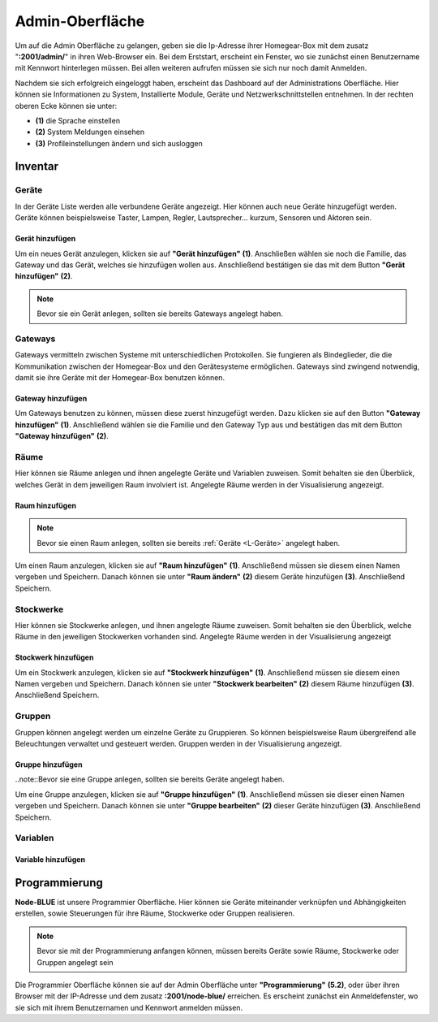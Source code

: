 Admin-Oberfläche
################

Um auf die Admin Oberfläche zu gelangen, geben sie die Ip-Adresse ihrer Homegear-Box mit dem zusatz
"**:2001/admin/**" in ihren Web-Browser ein. Bei dem Erststart, erscheint ein Fenster, wo sie zunächst einen
Benutzername mit Kennwort hinterlegen müssen. Bei allen weiteren aufrufen müssen sie sich nur noch damit Anmelden.

Nachdem sie sich erfolgreich eingeloggt haben, erscheint das Dashboard auf der Administrations Oberfläche.
Hier können sie Informationen zu System, Installierte Module, Geräte und Netzwerkschnittstellen entnehmen.
In der rechten oberen Ecke können sie unter:

- **(1)** die Sprache einstellen
- **(2)** System Meldungen einsehen
- **(3)** Profileinstellungen ändern und sich ausloggen




.. image:: Admin-Oberfläche.png




Inventar
========
.. _L-Geräte

Geräte
------

In der Geräte Liste werden alle verbundene Geräte angezeigt. Hier können auch neue Geräte hinzugefügt werden. 
Geräte können beispielsweise Taster, Lampen, Regler, Lautsprecher... kurzum, Sensoren und Aktoren sein.

Gerät hinzufügen
^^^^^^^^^^^^^^^^


Um ein neues Gerät anzulegen, klicken sie auf **"Gerät hinzufügen"** **(1)**. Anschließen wählen sie noch die Familie, 
das Gateway und das Gerät, welches sie hinzufügen wollen aus. Anschließend bestätigen sie das mit 
dem Button **"Gerät hinzufügen"** **(2)**.

.. note:: Bevor sie ein Gerät anlegen, sollten sie bereits Gateways angelegt haben.

.. image:: Geräte-Final.png


.. _L-Gateways

Gateways
--------

Gateways vermitteln zwischen Systeme mit unterschiedlichen Protokollen. Sie fungieren als Bindeglieder, die die Kommunikation zwischen der Homegear-Box und den Gerätesysteme ermöglichen. Gateways sind zwingend notwendig, damit sie ihre Geräte mit der Homegear-Box benutzen können.

Gateway hinzufügen
^^^^^^^^^^^^^^^^^^
Um Gateways benutzen zu können, müssen diese zuerst hinzugefügt werden. Dazu klicken sie auf den Button **"Gateway hinzufügen"** **(1)**.
Anschließend wählen sie die Familie und den Gateway Typ aus und bestätigen das mit dem Button **"Gateway hinzufügen"** **(2)**.


.. image:: Gateway-Final.png


.. _L-Räume

Räume
-----

Hier können sie Räume anlegen und ihnen angelegte Geräte und Variablen zuweisen. Somit behalten sie den Überblick, welches Gerät in dem jeweiligen Raum involviert ist. Angelegte Räume werden in der Visualisierung angezeigt.

Raum hinzufügen
^^^^^^^^^^^^^^^

.. note:: Bevor sie einen Raum anlegen, sollten sie bereits :ref:`Geräte <L-Geräte>` angelegt haben.

Um einen Raum anzulegen, klicken sie auf **"Raum hinzufügen"** **(1)**. Anschließend müssen sie diesem einen Namen vergeben und Speichern.
Danach können sie unter **"Raum ändern"** **(2)** diesem Geräte hinzufügen **(3)**. Anschließend Speichern.


.. image:: Räume-Final.png



.. _L-Stockwerke

Stockwerke
----------

Hier können sie Stockwerke anlegen, und ihnen angelegte Räume zuweisen. Somit behalten sie den Überblick, welche Räume in den jeweiligen Stockwerken vorhanden sind. Angelegte Räume werden in der Visualisierung angezeigt

Stockwerk hinzufügen
^^^^^^^^^^^^^^^^^^^^

.. note::Bevor sie ein Stockwerk anlegen, sollten sie bereits Geräte und Räume  angelegt haben.

Um ein Stockwerk anzulegen, klicken sie auf **"Stockwerk hinzufügen"** **(1)**. Anschließend müssen sie diesem einen Namen vergeben und Speichern.
Danach können sie unter **"Stockwerk bearbeiten"** **(2)** diesem Räume hinzufügen **(3)**. Anschließend Speichern.


.. image:: Stockwerke-Final.png




Gruppen
-------
Gruppen können angelegt werden um einzelne Geräte zu Gruppieren. So können beispielsweise Raum übergreifend alle Beleuchtungen verwaltet und gesteuert werden.
Gruppen werden in der Visualisierung angezeigt.


Gruppe hinzufügen
^^^^^^^^^^^^^^^^^

..note::Bevor sie eine Gruppe anlegen, sollten sie bereits Geräte angelegt haben.

Um eine Gruppe anzulegen, klicken sie auf **"Gruppe hinzufügen"** **(1)**. Anschließend müssen sie dieser einen Namen vergeben und Speichern.
Danach können sie unter **"Gruppe bearbeiten"** **(2)** dieser Geräte hinzufügen **(3)**. Anschließend Speichern.


.. image:: Gruppen-Final.png




Variablen
---------

Variable hinzufügen
^^^^^^^^^^^^^^^^^^^


Programmierung
==============

**Node-BLUE** ist unsere Programmier Oberfläche. Hier können sie Geräte miteinander verknüpfen und Abhängigkeiten erstellen, sowie Steuerungen für ihre Räume, Stockwerke oder Gruppen realisieren.

.. note:: Bevor sie mit der Programmierung anfangen können, müssen bereits Geräte sowie Räume, Stockwerke oder Gruppen angelegt sein

Die Programmier Oberfläche können sie auf der Admin Oberfläche unter **"Programmierung"** **(5.2)**, oder über ihren Browser mit der IP-Adresse und dem 
zusatz **:2001/node-blue/** erreichen. Es erscheint zunächst ein Anmeldefenster, wo sie sich mit ihrem Benutzernamen und Kennwort anmelden müssen.





